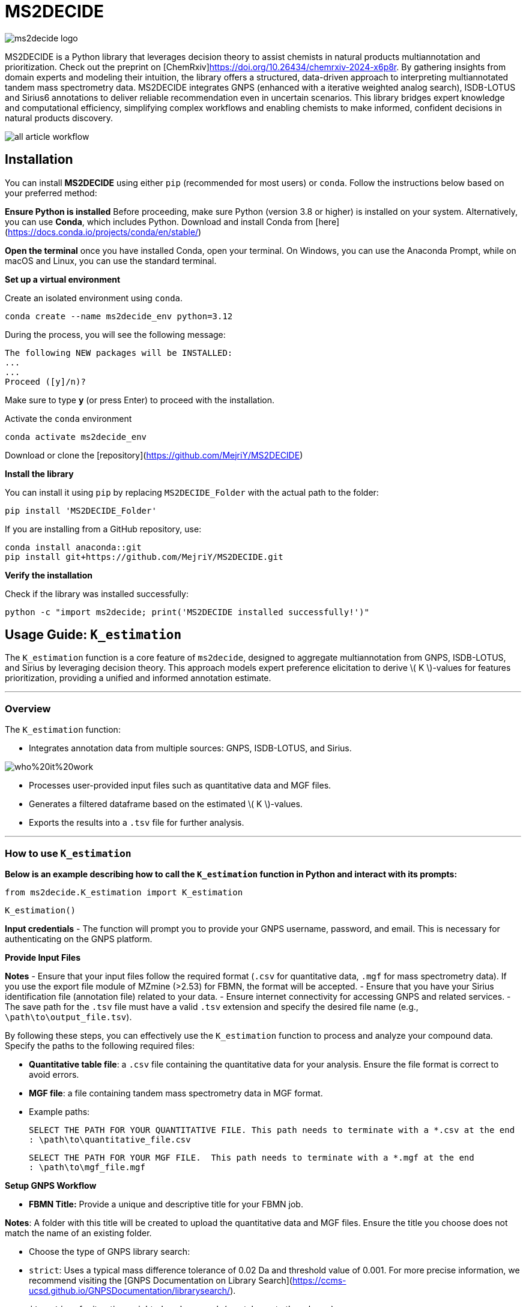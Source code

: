 = MS2DECIDE

image::https://github.com/MejriY/MS2DECIDE_pic/raw/main/image/ms2decide_logo.png[]

MS2DECIDE is a Python library that leverages decision theory to assist chemists in natural products multiannotation and prioritization. Check out the preprint on [ChemRxiv]<https://doi.org/10.26434/chemrxiv-2024-x6p8r>. By gathering insights from domain experts and modeling their intuition, the library offers a structured, data-driven approach to interpreting multiannotated tandem mass spectrometry data. MS2DECIDE integrates GNPS (enhanced with a iterative weighted analog search), ISDB-LOTUS and Sirius6 annotations to deliver reliable recommendation even in uncertain scenarios. This library bridges expert knowledge and computational efficiency, simplifying complex workflows and enabling chemists to make informed, confident decisions in natural products discovery.

image::https://github.com/MejriY/Decide_test/raw/master/image/all_article_workflow.png[]

       
     

== Installation
You can install **MS2DECIDE** using either `pip` (recommended for most users) or `conda`. Follow the instructions below based on your preferred method:

**Ensure Python is installed**  
   Before proceeding, make sure Python (version 3.8 or higher) is installed on your system. Alternatively, you can use **Conda**, which includes Python. Download and install Conda from [here](https://docs.conda.io/projects/conda/en/stable/)

**Open the terminal**
once you have installed Conda, open your terminal. On Windows, you can use the Anaconda Prompt, while on macOS and Linux, you can use the standard terminal.

**Set up a virtual environment**  
   
Create an isolated environment using `conda`.

[source,console]
----
conda create --name ms2decide_env python=3.12
----

During the process, you will see the following message:
[source,console]
----
The following NEW packages will be INSTALLED:
...
...
Proceed ([y]/n)?
----

Make sure to type **y** (or press Enter) to proceed with the installation.

Activate the `conda` environment
[source,console]
----
conda activate ms2decide_env
----

Download or clone the [repository](https://github.com/MejriY/MS2DECIDE)

**Install the library**  
  
You can install it using `pip` by replacing `MS2DECIDE_Folder` with the actual path to the folder:

[source,console]
----
pip install 'MS2DECIDE_Folder'
----
   
If you are installing from a GitHub repository, use:

[source,console]
----
conda install anaconda::git
pip install git+https://github.com/MejriY/MS2DECIDE.git
----

**Verify the installation**  
   
Check if the library was installed successfully:

[source,console]
----
python -c "import ms2decide; print('MS2DECIDE installed successfully!')"
----


## Usage Guide: `K_estimation`

The `K_estimation` function is a core feature of `ms2decide`, designed to aggregate multiannotation from GNPS, ISDB-LOTUS, and Sirius by leveraging decision theory. This approach models expert preference elicitation to derive \( K \)-values for features prioritization, providing a unified and informed annotation estimate.

---

### **Overview**
The `K_estimation` function:

- Integrates annotation data from multiple sources: GNPS, ISDB-LOTUS, and Sirius.

image::https://github.com/MejriY/Decide_test/raw/master/image/who%20it%20work.png[]

- Processes user-provided input files such as quantitative data and MGF files.

- Generates a filtered dataframe based on the estimated \( K \)-values.

- Exports the results into a `.tsv` file for further analysis.

---

### **How to use `K_estimation`**

**Below is an example describing how to call the `K_estimation` function in Python and interact with its prompts:**

[source,console]
----
from ms2decide.K_estimation import K_estimation
----

[source,console]
----
K_estimation()
----
**Input credentials**
   - The function will prompt you to provide your GNPS username, password, and email. This is necessary for authenticating on the GNPS platform.

**Provide Input Files**

**Notes**
- Ensure that your input files follow the required format (`.csv` for quantitative data, `.mgf` for mass spectrometry data). If you use the export file module of MZmine (>2.53) for FBMN, the format will be accepted.
- Ensure that you have your Sirius identification file (annotation file) related to your data.
- Ensure internet connectivity for accessing GNPS and related services.
- The save path for the `.tsv` file must have a valid `.tsv` extension and specify the desired file name (e.g., `\path\to\output_file.tsv`).

By following these steps, you can effectively use the `K_estimation` function to process and analyze your compound data.
Specify the paths to the following required files:
    
- **Quantitative table file**: a `.csv` file containing the quantitative data for your analysis. Ensure the file format is correct to avoid errors.
   
- **MGF file**: a file containing tandem mass spectrometry data in MGF format.
    
  
- Example paths:

 
     SELECT THE PATH FOR YOUR QUANTITATIVE FILE. This path needs to terminate with a *.csv at the end 
     : \path\to\quantitative_file.csv

     SELECT THE PATH FOR YOUR MGF FILE.  This path needs to terminate with a *.mgf at the end 
     : \path\to\mgf_file.mgf


**Setup GNPS Workflow**

   - **FBMN Title:** Provide a unique and descriptive title for your FBMN job. 

**Notes**: A folder with this title will be created to upload the quantitative data and MGF files. Ensure the title you choose does not match the name of an existing folder.
  
- Choose the type of GNPS library search:
           - `strict`: Uses a typical mass difference tolerance of 0.02 Da and threshold value of 0.001. For more precise information, we recommend visiting the [GNPS Documentation on Library Search](https://ccms-ucsd.github.io/GNPSDocumentation/librarysearch/). 
     
       - `iterative`: for iterative weighted analog search (can take up to three hours).

**Notes**: Since, this workflow uses a library score threshold of `0.001` some failures can occur with the FBMN GNPS workflow. We recommend to increase the threshold value (for e.g., 0.1) or to report the failure to the GNPS staff.
For your information, the iterative workflow launches 27 FBMN jobs from your GNPS account. In the case of `strict`, only one job will be launched.


image::https://github.com/MejriY/MS2DECIDE_pic/raw/main/image/gnps_iterative.png[]


**ISDB-LOTUS annotation**

The ISDB-LOTUS annotation is performed using the function `isdb_res = get_cfm_annotation(mgf, ISDBtol)`. During the process, the user will be prompted to choose:
    
- **Ionization mode**: Specify the ionization mode for annotation (`POS` for positive, `NEG` for negative).
    
- **Mass tolerance**: Provide a mass tolerance value less than `0.5` (default: `0.02`). **Note**: This value is comprised between 0 and 0.5.
   
**Notes**: This function calculates annotations by matching mass spectrometry data against ISDB-LOTUS spectral data accessible [here](https://zenodo.org/records/8287341) using spectral_lib_matcher, based on the MatchMS library

**Sirius annotation**

- Provide the path to the Sirius 6 annotation file (`structure_identifications.tsv`)

   ```plaintext
     SELECT THE PATH FOR YOUR SIRIUS6 ANNOTATION FILE. 
     #This path needs to terminate with structure_identifications.tsv at the end.
     ```

Select the confidence score type: 

     - `exact`

     - `approximate`

**Notes**: For more information on this choice, see the [SIRIUS documentation](https://v6.docs.sirius-ms.io/methods-background/#confidence-score-modes)


**Compile annotations and export results**

- Annotations from GNPS, Sirius, and ISDB-LOTUS are compiled into a unified dataframe.

- The dataframe is filtered and sorted by \( K \)-values.

- Specify the path to save the output `.tsv` file:

     ```plaintext
     SELECT THE SAVE PATH FOR THE .TSV FILE OF MS2DECIDE OUTPUT. 
     #This path needs to terminate with a file_name.tsv where `file_name` is the desired name specified by the user.
     ```

**Optional: Retrieve empty annotations in the case of iterative weighted GNPS analog search**

- If requested (`yes`), the function generates a report of empty annotations and saves it as `empty.tsv`. This could help to complete missing InChIs or SMILES for existing MS/MS spectra on the GNPS.

---

### **Return Value**
The function returns a (`tsv file`)containing the **processed** and **ranked** results.

By following these steps, you can effectively use the `K_estimation` function to process and aggregate your multiannotated MS/MS spectra. In combination with FBMN data you can upload the K.tsv on your graph program and map with a continuous color code the ranks proposed by the knownness score K. 

== How do we face tools inability to annotate

=== GNPS
In scenarios where there is no match with GNPS or no match with Sirius, the tanimoto between GNPS and Sirius cannot be calculated. Hence, a default value of 0.7 was assigned to $T_{gs}$ and $T_{gi}$ in these instances.

=== Sirius
Sirius annotations were performed in batch mode by using Sirius 6. we utilized the Confidence Approximate score. Unfortunately, in some cases, Sirius was not able to propose an annotation. To remedy, we associated a value of 0.5 to Sirius matching score.

=== ISDB-LOTUS
For ISDB-LOTUS, since a strict library search was applied (0.02 Da), we considered a zero answer as an important information regarding our definition of novelty.

## Main Citations

According to which steps you used, please give credit to the authors of
the tools/resources used.


### LOTUS

- General: <https://doi.org/10.7554/eLife.70780>

- Version used: <https://doi.org/10.5281/zenodo.5794106>

### ISDB

- General: <https://doi.org/10.1021/acs.analchem.5b04804>

- Version used: <https://doi.org/10.5281/zenodo.5607185>

### GNPS

- General: <https://doi.org/10.1038/nbt.3597>
- *FBMN*: <https://doi.org/10.1038/s41592-020-0933-6>

### SIRIUS

General: <https://doi.org/10.1038/s41592-019-0344-8>

- *CSI:FingerId*: <https://doi.org/10.1073/pnas.1509788112>
- *COSMIC*: <https://doi.org/10.1038/s41587-021-01045-9>

### Others

- *CFM-ID 4.0*: <https://doi.org/10.1021/acs.analchem.1c01465>
- *MatchMS*: <https://doi.org/10.21105/joss.02411>
- *MZmine4*: <https://doi.org/10.1038/s41587-023-01690-2>

## License

`ms2decide` is distributed under the terms of the [MIT](https://spdx.org/licenses/MIT.html) license.



